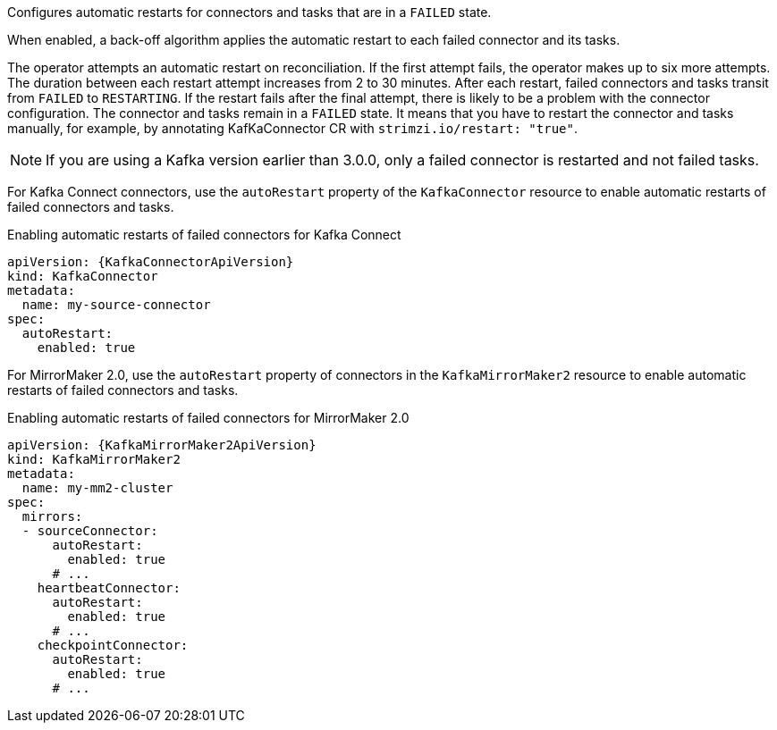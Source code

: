 Configures automatic restarts for connectors and tasks that are in a `FAILED` state.

When enabled, a back-off algorithm applies the automatic restart to each failed connector and its tasks.

The operator attempts an automatic restart on reconciliation. 
If the first attempt fails, the operator makes up to six more attempts. 
The duration between each restart attempt increases from 2 to 30 minutes.
After each restart, failed connectors and tasks transit from `FAILED` to `RESTARTING`.
If the restart fails after the final attempt, there is likely to be a problem with the connector configuration. 
The connector and tasks remain in a `FAILED` state.
It means that you have to restart the connector and tasks manually, for example, by annotating KafKaConnector CR with `strimzi.io/restart: "true"`.

NOTE: If you are using a Kafka version earlier than 3.0.0, only a failed connector is restarted and not failed tasks.

For Kafka Connect connectors, use the `autoRestart` property of the `KafkaConnector` resource to enable automatic restarts of failed connectors and tasks.

.Enabling automatic restarts of failed connectors for Kafka Connect
[source,yaml,subs="attributes+"]
----
apiVersion: {KafkaConnectorApiVersion}
kind: KafkaConnector
metadata:
  name: my-source-connector
spec:
  autoRestart:
    enabled: true
----

For MirrorMaker 2.0, use the `autoRestart` property of connectors in the `KafkaMirrorMaker2` resource to enable automatic restarts of failed connectors and tasks.

.Enabling automatic restarts of failed connectors for MirrorMaker 2.0
[source,yaml,subs="attributes+"]
----
apiVersion: {KafkaMirrorMaker2ApiVersion}
kind: KafkaMirrorMaker2
metadata:
  name: my-mm2-cluster
spec:
  mirrors:
  - sourceConnector:
      autoRestart:
        enabled: true
      # ...
    heartbeatConnector:
      autoRestart:
        enabled: true
      # ...
    checkpointConnector:
      autoRestart:
        enabled: true
      # ...
----